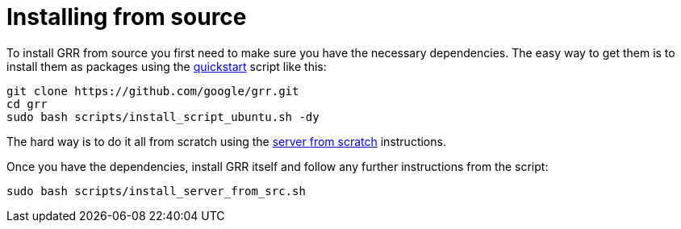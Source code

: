 = Installing from source =

To install GRR from source you first need to make sure you have the necessary
dependencies.  The easy way to get them is to install them as packages using the
link:quickstart.adoc[quickstart] script like this:

----
git clone https://github.com/google/grr.git
cd grr
sudo bash scripts/install_script_ubuntu.sh -dy
----

The hard way is to do it all from
scratch using the link:serverfromscratch.adoc[server from scratch] instructions.

Once you have the dependencies, install GRR itself and follow any further instructions from the script:
-------------------------------------------------------
sudo bash scripts/install_server_from_src.sh
-------------------------------------------------------
